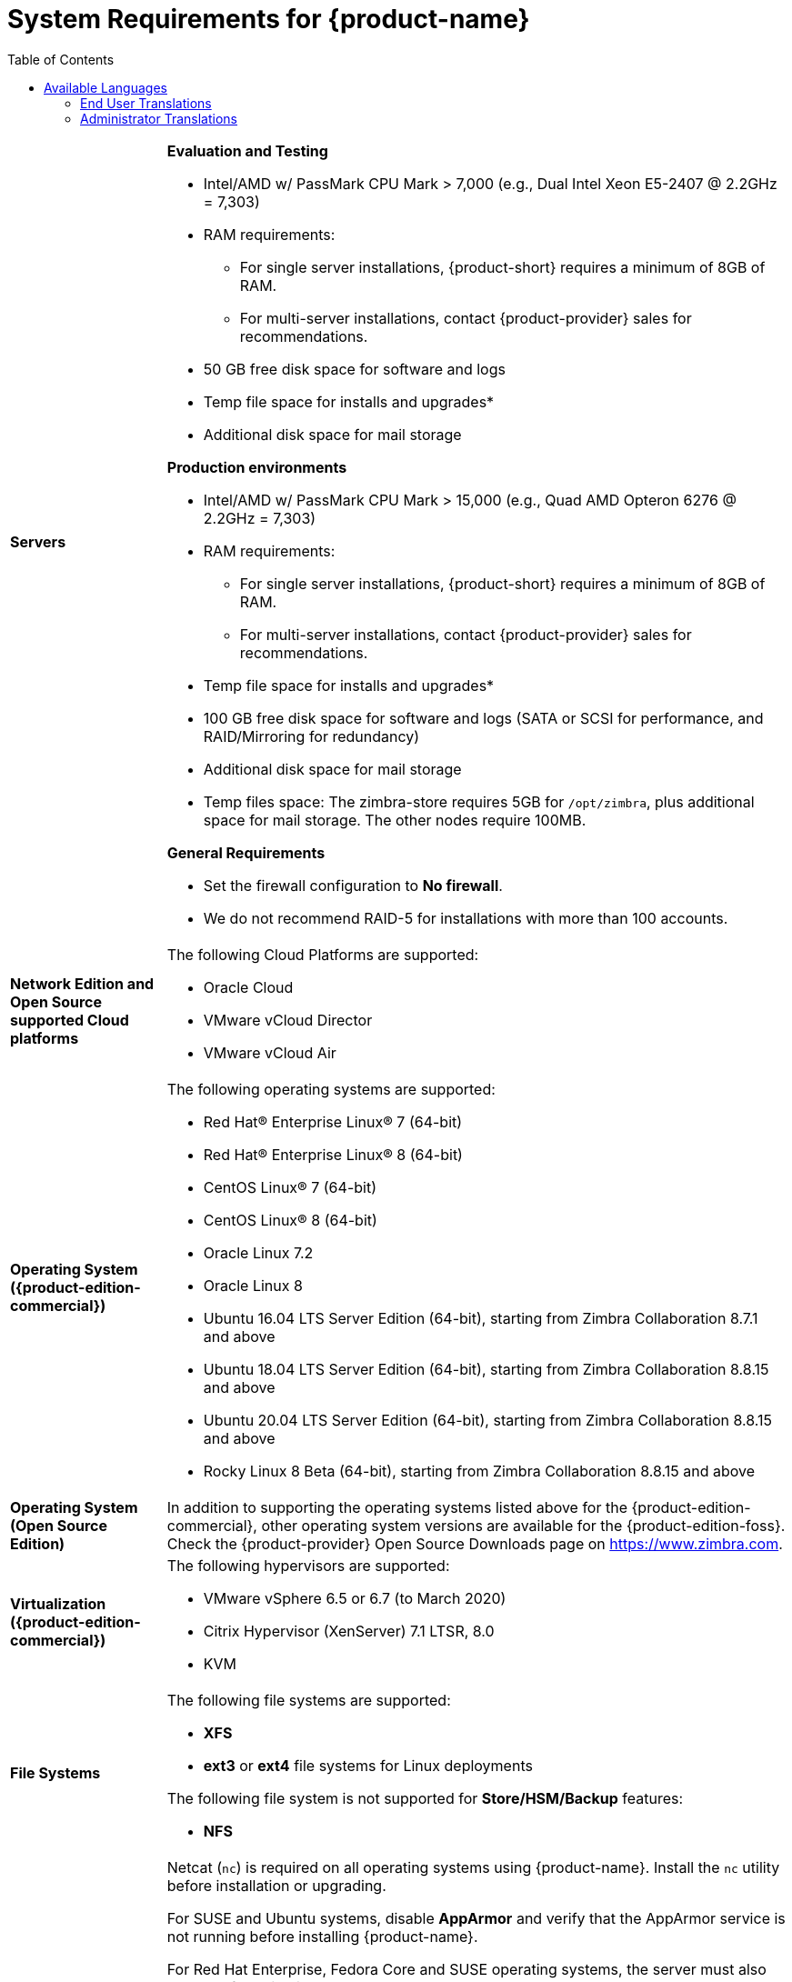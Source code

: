 [[System_Requirements]]
= System Requirements for {product-name}
:toc:

[cols="20,80a",grid="all"]
|===
|*Servers*
|*Evaluation and Testing*

* Intel/AMD w/ PassMark CPU Mark > 7,000 (e.g., Dual Intel Xeon E5-2407 @ 2.2GHz = 7,303)
* RAM requirements:
** For single server installations, {product-short} requires a minimum of 8GB of RAM.
** For multi-server installations, contact {product-provider} sales for recommendations.
* 50 GB free disk space for software and logs
* Temp file space for installs and upgrades*
* Additional disk space for mail storage

*Production environments*

* Intel/AMD w/ PassMark CPU Mark > 15,000 (e.g., Quad AMD Opteron 6276 @ 2.2GHz = 7,303)
* RAM requirements:
** For single server installations, {product-short} requires a minimum of 8GB of RAM.
** For multi-server installations, contact {product-provider} sales for recommendations.
* Temp file space for installs and upgrades*
* 100 GB free disk space for software and logs (SATA or SCSI for
performance, and RAID/Mirroring for redundancy)
* Additional disk space for mail storage
* Temp files space: The zimbra-store requires 5GB for `/opt/zimbra`, plus
additional space for mail storage. The other nodes require 100MB.

*General Requirements*

* Set the firewall configuration to *No firewall*.
* We do not recommend RAID-5 for installations with more than 100 accounts.
|*Network Edition and Open Source supported Cloud platforms*
|The following Cloud Platforms are supported:

* Oracle Cloud
* VMware vCloud Director
* VMware vCloud Air

|*Operating System ({product-edition-commercial})*
|The following operating systems are supported:

* Red Hat® Enterprise Linux® 7 (64-bit)
* Red Hat® Enterprise Linux® 8 (64-bit)
* CentOS Linux® 7 (64-bit)
* CentOS Linux® 8 (64-bit)
* Oracle Linux 7.2
* Oracle Linux 8
* Ubuntu 16.04 LTS Server Edition (64-bit), starting from Zimbra Collaboration 8.7.1 and above
* Ubuntu 18.04 LTS Server Edition (64-bit), starting from Zimbra Collaboration 8.8.15 and above
* Ubuntu 20.04 LTS Server Edition (64-bit), starting from Zimbra Collaboration 8.8.15 and above
* Rocky Linux 8 Beta (64-bit), starting from Zimbra Collaboration 8.8.15 and above
+

|*Operating System (Open Source Edition)*
|In addition to supporting the operating systems listed above for the
{product-edition-commercial}, other operating system versions are available for the
{product-edition-foss}. Check the {product-provider} Open Source Downloads page on
https://www.zimbra.com.

|*Virtualization ({product-edition-commercial})*
|The following hypervisors are supported:

* VMware vSphere 6.5 or 6.7 (to March 2020)
* Citrix Hypervisor (XenServer) 7.1 LTSR, 8.0
* KVM

|*File Systems*
|The following file systems are supported:

* *XFS*
* *ext3* or *ext4* file systems for Linux deployments

The following file system is not supported for *Store/HSM/Backup* features:

* *NFS*

|*Other Dependencies*
|Netcat (`nc`) is required on all operating systems using {product-name}.
Install the `nc` utility before installation or upgrading.

For SUSE and Ubuntu systems, disable *AppArmor* and verify that the
AppArmor service is not running before installing {product-name}.

For Red Hat Enterprise, Fedora Core and SUSE operating systems, the
server must also have the following installed:

* **NPTL**. Native POSIX Thread Library
* **Sudo**. Superuser, required to delegate admins.
* **libidn**. For internationalizing domain names in applications (IDNA)
* **GMP**. GNU Multiple-Precision Library.

For Ubuntu 16 and 18:

* Sudo
* libidn11
* libpcre3
* libexpat1
* libgmp3c2

|*Miscellaneous*
|* SSH client software to transfer and install the {product-name} software.
* Valid DNS configured with an A record and MX record.
* Servers should be configured to run Network Time Protocol (NTP) on a scheduled basis.

a|*Administrator Computers* +
 +
// HACK because including a NOTE in a narrow table column causes problems for
// the prawn layout engine for PDFs.
ifdef::backend-pdf[]
NOTE: Other configurations may work.
endif::[]
ifndef::backend-pdf[]
[NOTE]
Other configurations may work.
endif::[]
|The following operating system/browser combinations are supported:

Windows 8.1 or Windows 10 with one of the following:

* Microsoft support is only available for Internet Explorer 11 or Microsoft Edge
** IE11 and higher for Windows 8.1
** IE11 or Microsoft Edge for Windows 10
* The latest stable release of:
** Firefox
** Safari
** Google Chrome

IMPORTANT: IE11 is not supported when using {product-short} Connect. {product-short} Connect requires webRTC support which IE doesn't provide yet. 

MacOS 10.12 or later with one of the following:

* The latest stable release of:
** Firefox
** Safari
** Google Chrome

Linux (Red Hat, Ubuntu, Fedora, or SUSE) with one of the following:

* The latest stable release of:
** Firefox
** Google Chrome

|*Administrator Console Monitor*
|Display minimum resolution 1024 x 768

a|*End User Computers using {product-short} Web Client* +
 +
// HACK because including a NOTE in a narrow table column causes problems for
// the prawn layout engine for PDFs.
ifdef::backend-pdf[]
NOTE: Other configurations may work.
endif::[]
ifndef::backend-pdf[]
[NOTE]
Other configurations may work.
endif::[]
|*For {product-short} Web Client - Advanced & Standard version*

Minimum

* Intel/AMD w/ PassMark CPU Mark > 2,000 (e.g., Intel Core i3-7020U @ 2.30GHz = 2,434)
* 256MB RAM

Recommended

* Intel/AMD w/ PassMark CPU Mark > 4,000
* 512MB RAM

The following operating system/browser combinations are supported:

Windows 8.1 or Windows 10 with one of the following:

* Microsoft support is only available for Internet Explorer 11 or Microsoft Edge
** IE11 and higher for Windows 8.1
** IE11 or Microsoft Edge for Windows 10
* The latest stable release of:
** Firefox
** Safari
** Google Chrome

IMPORTANT: IE11 is not supported when using {product-short} Connect. {product-short} Connect requires webRTC support which IE doesn't provide yet. 

MacOS 10.12 or 10.13, 10.14 with one of the following:
* The latest stable release of:
** Firefox
** Safari
** Google Chrome

Linux (Red Hat, Ubuntu, Fedora, or SUSE) with one of the following:

* The latest stable release of:
** Firefox
** Google Chrome

|*End User Computers Using Other Clients*
|Minimum

* Intel/AMD w/ PassMark CPU Mark > 2,000
* 2G RAM

Recommended

* Intel/AMD w/ PassMark CPU Mark > 4,000
* 4GB RAM

Operating system POP/IMAP combinations

* Windows 10 with Windows Mail, Outlook 2016 and above (MAPI), or the latest stable Thunderbird
* Fedora 31 or later with the latest stable Thunderbird
* MacOS 10.12 or later with Apple Mail

|*Exchange Web Services*
|EWS Clients

* Outlook 2016/2019 (MAC only)
* Apple Desktop Clients (macOS 10.12+)

EWS Interoperability

* Exchange 2010+

|*Monitor*
|Display minimum resolution: 1024 x 768

|*Internet Connection Speed*
|1 Mbps or higher
|===

ifdef::networkeditiondoc[]
[[Zimbra_Connector_for_Outlook]]
== {product-short} Connector for Outlook ({product-edition-commercial} Only)

[width="100%",cols="20%,80%",]
|=======================================================================
|*Operating System* a|
* Windows 10

|*Microsoft Outlook* a|
* Outlook 2019: 32-bit and 64-bit editions of Microsoft Office, including Click to run.
* Outlook 2016: 32-bit and 64-bit editions of Microsoft Office, including Office365 and Click to run versions.
* Outlook 2013: 32-bit and 64-bit editions of Microsoft Office.

|=======================================================================
endif::networkeditiondoc[]

ifdef::networkeditiondoc[]
[[Zimbra_Mobile]]
== {product-short} Mobile ({product-edition-commercial} Only)

{product-edition-commercial} Mobile (MobileSync) provides mobile data access to email,
calendar, and contacts for users of selected mobile operating systems,
including:

*Smartphone Operating Systems*:

* iOS versions currently supported by Apple - iOS12 and above.
* Android versions currently supported by Google - 8.0 and above.
* Windows Mobile no longer supported (EOL 10 December 2019).

[[Zimbra_Touch_Client]]
== {product-short} Touch Client ({product-edition-commercial} Only)

IMPORTANT: Support for the {product-short} Touch Client has ended.
The software is available without support.

Supported devices for the {product-short} Touch Client include:

* iOS9+: iPad®, iPad mini®, iPhone®, iPod touch®
* Android 4.0+: Nexus 7, Nexus 10, Samsung Galaxy Tab™,
  Samsung Galaxy S® III, Samsung Galaxy S® 4, Galaxy Nexus™
endif::networkeditiondoc[]

[[Available_Languages]]
== Available Languages

This section includes information about available languages, including
<<end_user_translations,End User Translations>> and
<<admin_translations,Administrator Translations>>.

[[end_user_translations]]
=== End User Translations

[cols="15,15,70",]
|=======================================================================
|*Component* |*Category* |*Languages*

|{product-short} Web Client |Application/UI |Arabic, Basque (EU), Chinese
(Simplified PRC and Traditional HK), Danish, Dutch, English (AU, UK,
US), French, French Canadian, German, Hindi, Hungarian, Italian,
Japanese, Korean, Malay, Polish, Portuguese (Brazil), Portuguese
(Portugal), Romanian, Russian, Spanish, Swedish, Thai, Turkish,
Ukrainian

|{product-short} Web Client - Online Help (HTML) |Feature Documentation |Dutch,
English, Spanish, French, Italian, Japanese, German, Portuguese
(Brazil), Chinese (Simplified PRC and Traditional HK), Russian

|{product-short} Web Client - End User Guide (PDF) |Feature Documentation
|English

|{product-short} Connector for Microsoft Outlook |Installer + Application/UI
|Arabic, Basque (EU), Chinese (Simplified PRC and Traditional HK),
Danish, Dutch, English (AU, UK, US), French, French Canadian, German,
Hindi, Hungarian, Italian, Japanese, Korean, Malay, Polish, Portuguese
(Brazil), Portuguese (Portugal), Romanian, Russian, Spanish, Swedish,
Thai, Turkish, Ukrainian

|{product-short} Connector for Microsoft Outlook - End User Guide (PDF) |Feature
Documentation |English
|=======================================================================

[[admin_translations]]
=== Administrator Translations

[cols="15,15,70",]
|=======================================================================
|*Component* |*Category* |*Languages*
|{product-short} Admin Console |Application |Arabic, Basque (EU), Chinese
(Simplified PRC and Traditional HK), Danish, Dutch, English (AU, UK,
US), French, French Canadian, German, Hindi, Hungarian, Italian,
Japanese, Korean, Malay, Polish, Portuguese (Brazil), Portuguese
(Portugal), Romanian, Russian, Spanish, Swedish, Turkish, Ukrainian

|{product-short} Admin Console Online Help (HTML) |Feature Documentation |English

|"Documentation" Install + Upgrade / Admin Manual / Migration / Import /
Release Notes / System Requirements |Guides |English

|{product-short} Connector for Microsoft Outlook - Admin Guide (PDF) |
Install + Configuration Guide |English
|=======================================================================

Note: To find SSH client software, go to Download.com at
http://www.download.com/, and search for SSH. The list displays software
that can be purchased or downloaded for free. An example of a free SSH
client software is PuTTY, a software implementation of SSH for Win32 and
Unix platforms. To download a copy go to http://putty.nl/[http://putty.nl]
